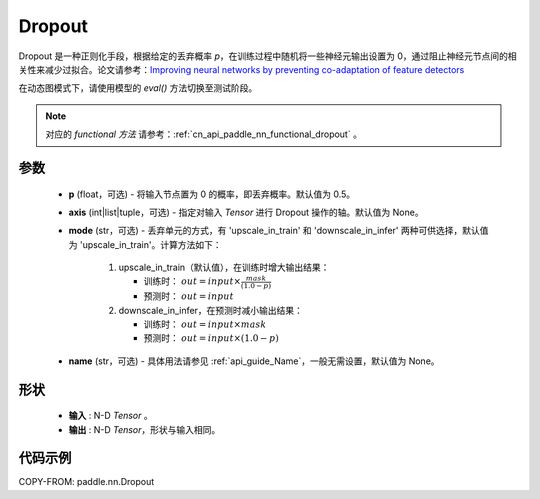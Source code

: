 .. _cn_api_paddle_nn_Dropout:

Dropout
-------------------------------

.. py:class:: paddle.nn.Dropout(p=0.5, axis=None, mode="upscale_in_train", name=None)

Dropout 是一种正则化手段，根据给定的丢弃概率 `p`，在训练过程中随机将一些神经元输出设置为 0，通过阻止神经元节点间的相关性来减少过拟合。论文请参考：`Improving neural networks by preventing co-adaptation of feature detectors <https://arxiv.org/abs/1207.0580>`_

在动态图模式下，请使用模型的 `eval()` 方法切换至测试阶段。

.. note::
   对应的 `functional 方法` 请参考：:ref:`cn_api_paddle_nn_functional_dropout` 。

参数
:::::::::
 - **p** (float，可选) - 将输入节点置为 0 的概率，即丢弃概率。默认值为 0.5。
 - **axis** (int|list|tuple，可选) - 指定对输入 `Tensor` 进行 Dropout 操作的轴。默认值为 None。
 - **mode** (str，可选) - 丢弃单元的方式，有 'upscale_in_train' 和 'downscale_in_infer' 两种可供选择，默认值为 'upscale_in_train'。计算方法如下：

    1. upscale_in_train（默认值），在训练时增大输出结果：

       - 训练时： :math:`out = input \times \frac{mask}{(1.0 - p)}`
       - 预测时： :math:`out = input`

    2. downscale_in_infer，在预测时减小输出结果：

       - 训练时： :math:`out = input \times mask`
       - 预测时： :math:`out = input \times (1.0 - p)`

 - **name** (str，可选) - 具体用法请参见 :ref:`api_guide_Name`，一般无需设置，默认值为 None。

形状
:::::::::
 - **输入** : N-D `Tensor` 。
 - **输出** : N-D `Tensor`，形状与输入相同。

代码示例
:::::::::

COPY-FROM: paddle.nn.Dropout
